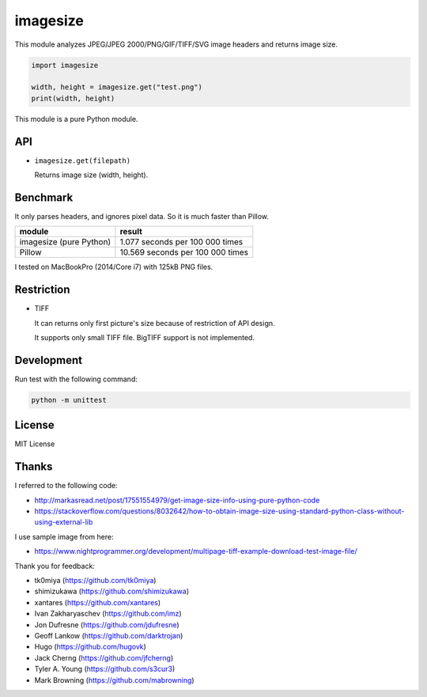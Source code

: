 imagesize
=============

.. image:: https://travis-ci.org/shibukawa/imagesize_py.svg?branch=master
    :target: https://travis-ci.org/shibukawa/imagesize_py

This module analyzes JPEG/JPEG 2000/PNG/GIF/TIFF/SVG image headers and returns image size.

.. code:: python

   import imagesize

   width, height = imagesize.get("test.png")
   print(width, height)

This module is a pure Python module.

API
-----

* ``imagesize.get(filepath)``

  Returns image size (width, height).

Benchmark
------------

It only parses headers, and ignores pixel data. So it is much faster than Pillow.

.. list-table::
   :header-rows: 1

   - * module
     * result
   - * imagesize (pure Python)
     * 1.077 seconds per 100 000 times
   - * Pillow
     * 10.569 seconds per 100 000 times

I tested on MacBookPro (2014/Core i7) with 125kB PNG files.

Restriction
---------------

* TIFF

  It can returns only first picture's size because of restriction of API design.

  It supports only small TIFF file. BigTIFF support is not implemented.

Development
---------------

Run test with the following command:

.. code:: bash

   python -m unittest

License
-----------

MIT License

Thanks
----------

I referred to the following code:

* http://markasread.net/post/17551554979/get-image-size-info-using-pure-python-code
* https://stackoverflow.com/questions/8032642/how-to-obtain-image-size-using-standard-python-class-without-using-external-lib

I use sample image from here:

* https://www.nightprogrammer.org/development/multipage-tiff-example-download-test-image-file/

Thank you for feedback:

* tk0miya (https://github.com/tk0miya)
* shimizukawa (https://github.com/shimizukawa)
* xantares (https://github.com/xantares)
* Ivan Zakharyaschev (https://github.com/imz)
* Jon Dufresne (https://github.com/jdufresne)
* Geoff Lankow (https://github.com/darktrojan)
* Hugo (https://github.com/hugovk)
* Jack Cherng (https://github.com/jfcherng)
* Tyler A. Young (https://github.com/s3cur3)
* Mark Browning (https://github.com/mabrowning)

